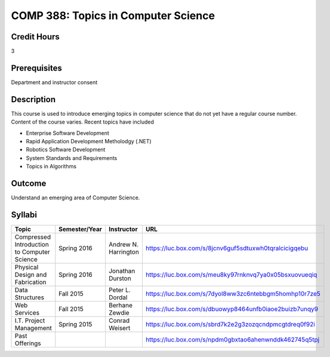 .. index:: topics in computer science

COMP 388: Topics in Computer Science
====================================

Credit Hours
-----------------------

3

Prerequisites
------------------------------

Department and instructor consent

Description
--------------------

This course is used to introduce emerging topics in computer science
that do not yet have a regular course number. Content of the course
varies. Recent topics have included

-  Enterprise Software Development
-  Rapid Application Development Metholodgy (.NET)
-  Robotics Software Development
-  System Standards and Requirements
-  Topics in Algorithms

Outcome
-------------

Understand an emerging area of Computer Science.

Syllabi
----------------------

.. csv-table:: 
   :header: "Topic", "Semester/Year", "Instructor", "URL"
   :widths: 60, 15, 25, 60

        "Compressed Introduction to Computer Science", "Spring 2016", "Andrew N. Harrington", "https://luc.box.com/s/8jcnv6guf5sdtuxwh0tqralcicigqebu"
        "Physical Design and Fabrication", "Spring 2016", "Jonathan Durston", "https://luc.box.com/s/meu8ky97rnknvq7ya0x05bsxuovueqiq"
        "Data Structures", "Fall 2015", "Peter L. Dordal", "https://luc.box.com/s/7dyol8ww3zc6ntebbgm5homhp10r7ze5"
	"Web Services", "Fall 2015", "Berhane Zewdie", "https://luc.box.com/s/dbuowyp8464unfb0iaoe2buizb7unqy9"
	"I.T. Project Management", "Spring 2015", "Conrad Weisert", "https://luc.box.com/s/sbrd7k2e2g3zozqcndpmcgtdreq0f92i"
	"Past Offerings", "", "", "https://luc.box.com/s/npdm0gbxtao6ahenwnddk462745q5tpj"